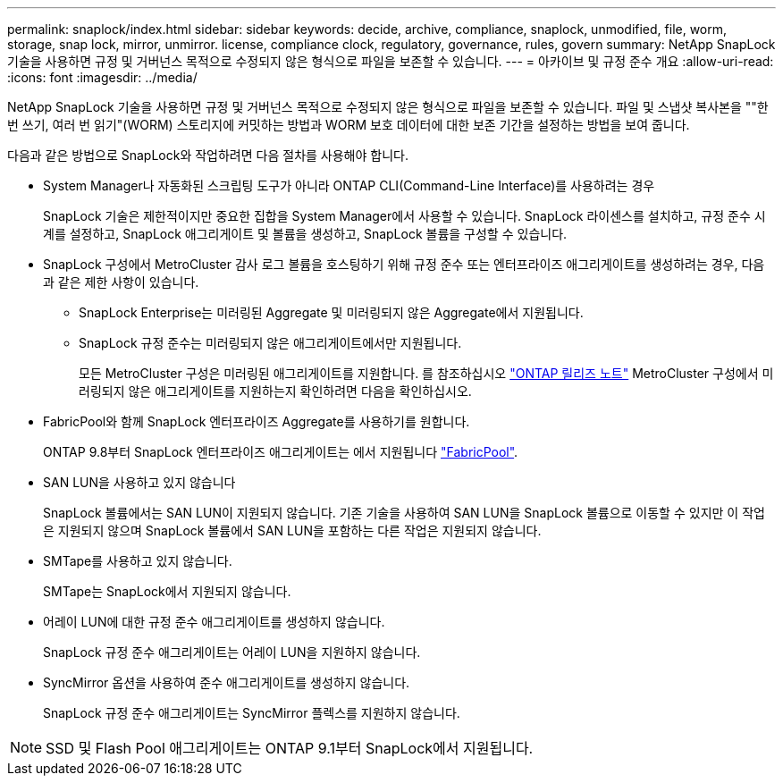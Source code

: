 ---
permalink: snaplock/index.html 
sidebar: sidebar 
keywords: decide, archive, compliance, snaplock, unmodified, file, worm, storage, snap lock, mirror, unmirror. license, compliance clock, regulatory, governance, rules, govern 
summary: NetApp SnapLock 기술을 사용하면 규정 및 거버넌스 목적으로 수정되지 않은 형식으로 파일을 보존할 수 있습니다. 
---
= 아카이브 및 규정 준수 개요
:allow-uri-read: 
:icons: font
:imagesdir: ../media/


[role="lead"]
NetApp SnapLock 기술을 사용하면 규정 및 거버넌스 목적으로 수정되지 않은 형식으로 파일을 보존할 수 있습니다. 파일 및 스냅샷 복사본을 ""한 번 쓰기, 여러 번 읽기"(WORM) 스토리지에 커밋하는 방법과 WORM 보호 데이터에 대한 보존 기간을 설정하는 방법을 보여 줍니다.

다음과 같은 방법으로 SnapLock와 작업하려면 다음 절차를 사용해야 합니다.

* System Manager나 자동화된 스크립팅 도구가 아니라 ONTAP CLI(Command-Line Interface)를 사용하려는 경우
+
SnapLock 기술은 제한적이지만 중요한 집합을 System Manager에서 사용할 수 있습니다. SnapLock 라이센스를 설치하고, 규정 준수 시계를 설정하고, SnapLock 애그리게이트 및 볼륨을 생성하고, SnapLock 볼륨을 구성할 수 있습니다.

* SnapLock 구성에서 MetroCluster 감사 로그 볼륨을 호스팅하기 위해 규정 준수 또는 엔터프라이즈 애그리게이트를 생성하려는 경우, 다음과 같은 제한 사항이 있습니다.
+
** SnapLock Enterprise는 미러링된 Aggregate 및 미러링되지 않은 Aggregate에서 지원됩니다.
** SnapLock 규정 준수는 미러링되지 않은 애그리게이트에서만 지원됩니다.
+
모든 MetroCluster 구성은 미러링된 애그리게이트를 지원합니다. 를 참조하십시오 link:https://library.netapp.com/ecm/ecm_download_file/ECMLP2492508["ONTAP 릴리즈 노트"] MetroCluster 구성에서 미러링되지 않은 애그리게이트를 지원하는지 확인하려면 다음을 확인하십시오.



* FabricPool와 함께 SnapLock 엔터프라이즈 Aggregate를 사용하기를 원합니다.
+
ONTAP 9.8부터 SnapLock 엔터프라이즈 애그리게이트는 에서 지원됩니다 link:https://docs.netapp.com/us-en/ontap/fabricpool/index.html["FabricPool"].

* SAN LUN을 사용하고 있지 않습니다
+
SnapLock 볼륨에서는 SAN LUN이 지원되지 않습니다. 기존 기술을 사용하여 SAN LUN을 SnapLock 볼륨으로 이동할 수 있지만 이 작업은 지원되지 않으며 SnapLock 볼륨에서 SAN LUN을 포함하는 다른 작업은 지원되지 않습니다.

* SMTape를 사용하고 있지 않습니다.
+
SMTape는 SnapLock에서 지원되지 않습니다.

* 어레이 LUN에 대한 규정 준수 애그리게이트를 생성하지 않습니다.
+
SnapLock 규정 준수 애그리게이트는 어레이 LUN을 지원하지 않습니다.

* SyncMirror 옵션을 사용하여 준수 애그리게이트를 생성하지 않습니다.
+
SnapLock 규정 준수 애그리게이트는 SyncMirror 플렉스를 지원하지 않습니다.



[NOTE]
====
SSD 및 Flash Pool 애그리게이트는 ONTAP 9.1부터 SnapLock에서 지원됩니다.

====